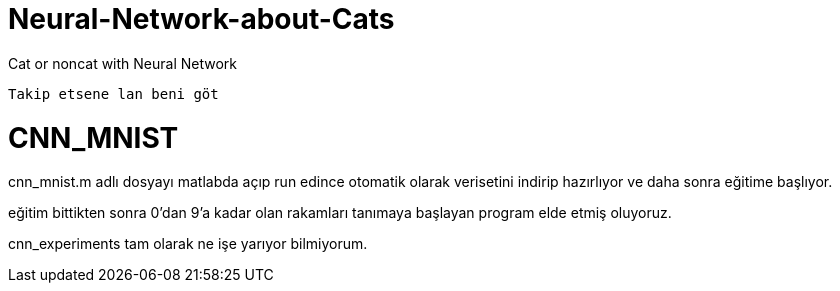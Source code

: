 = Neural-Network-about-Cats

Cat or noncat with Neural Network 

----
Takip etsene lan beni göt
----

= CNN_MNIST

cnn_mnist.m adlı dosyayı matlabda açıp run edince otomatik olarak verisetini indirip hazırlıyor ve daha sonra eğitime başlıyor.

eğitim bittikten sonra 0'dan 9'a kadar olan rakamları tanımaya başlayan program elde etmiş oluyoruz.

cnn_experiments tam olarak ne işe yarıyor bilmiyorum.
